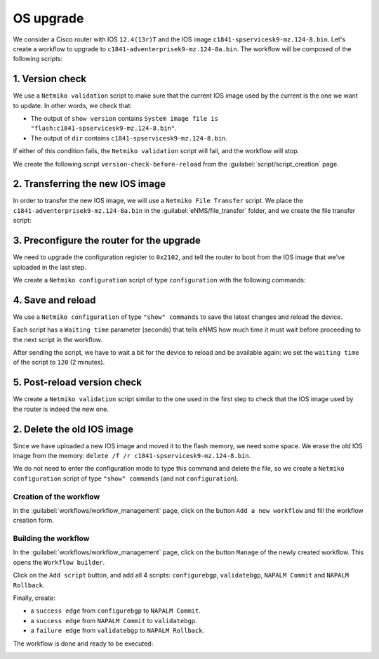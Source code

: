 ==========
OS upgrade
==========

We consider a Cisco router with IOS ``12.4(13r)T`` and the IOS image ``c1841-spservicesk9-mz.124-8.bin``.
Let's create a workflow to upgrade to ``c1841-adventerprisek9-mz.124-8a.bin``.
The workflow will be composed of the following scripts: 

1. Version check
****************

We use a ``Netmiko validation`` script to make sure that the current IOS image used by the current is the one we want to update.
In other words, we check that:

- The output of ``show version`` contains ``System image file is "flash:c1841-spservicesk9-mz.124-8.bin"``.
- The output of ``dir`` contains ``c1841-spservicesk9-mz.124-8.bin``.

If either of this condition fails, the ``Netmiko validation`` script will fail, and the workflow will stop.

We create the following script ``version-check-before-reload`` from the :guilabel:`script/script_creation` page.

.. image:: /_static/automation/os_upgrade/version_check_before_reload.png
   :alt: Pre-check version
   :align: center

2. Transferring the new IOS image
*********************************

In order to transfer the new IOS image, we will use a ``Netmiko File Transfer`` script.
We place the ``c1841-adventerprisek9-mz.124-8a.bin`` in the :guilabel:`eNMS/file_transfer` folder,
and we create the file transfer script:

.. image:: /_static/automation/os_upgrade/transfer_new_image.png
   :alt: Transfer new IOS image
   :align: center

3. Preconfigure the router for the upgrade
******************************************

We need to upgrade the configuration register to ``0x2102``, and tell the router to boot from the IOS image that we've uploaded in the last step.

We create a ``Netmiko configuration`` script of type ``configuration`` with the following commands:

.. image:: /_static/automation/os_upgrade/preconfiguration.png
   :alt: Preconfiguration
   :align: center

4. Save and reload
******************

We use a ``Netmiko configuration`` of type ``"show" commands`` to save the latest changes and reload the device.

Each script has a ``Waiting time`` parameter (seconds) that tells eNMS how much time it must wait before proceeding to the next script in the workflow.

After sending the script, we have to wait a bit for the device to reload and be available again: we set the ``waiting time`` of the script to ``120`` (2 minutes).

.. image:: /_static/automation/os_upgrade/save_and_reload.png
   :alt: Save configuration and reload the device
   :align: center

5. Post-reload version check
****************************

We create a ``Netmiko validation`` script similar to the one used in the first step to check that the IOS image used by the router is indeed the new one.

.. image:: /_static/automation/os_upgrade/version_check_after_reload.png
   :alt: Post-check version
   :align: center

2. Delete the old IOS image
***************************

Since we have uploaded a new IOS image and moved it to the flash memory, we need some space. We erase the old IOS image from the memory: ``delete /f /r c1841-spservicesk9-mz.124-8.bin``.

We do not need to enter the configuration mode to type this command and delete the file, so we create a ``Netmiko configuration`` script of type ``"show" commands`` (and not ``configuration``).





Creation of the workflow
------------------------

In the :guilabel:`workflows/workflow_management` page, click on the button ``Add a new workflow`` and fill the workflow creation form.

.. image:: /_static/automation/workflows/example3.png
   :alt: Workflow builder
   :align: center

Building the workflow
---------------------

In the :guilabel:`workflows/workflow_management` page, click on the button ``Manage`` of the newly created workflow. This opens the ``Workflow builder``.

Click on the ``Add script`` button, and add all 4 scripts: ``configurebgp``, ``validatebgp``, ``NAPALM Commit`` and ``NAPALM Rollback``.

.. image:: /_static/automation/workflows/example4.png
   :alt: Workflow builder
   :align: center

Finally, create:

- a ``success edge`` from ``configurebgp`` to ``NAPALM Commit``.
- a ``success edge`` from ``NAPALM Commit`` to ``validatebgp``.
- a ``failure edge`` from ``validatebgp`` to ``NAPALM Rollback``.

The workflow is done and ready to be executed:

.. image:: /_static/automation/workflows/example5.png
   :alt: Workflow builder
   :align: center
